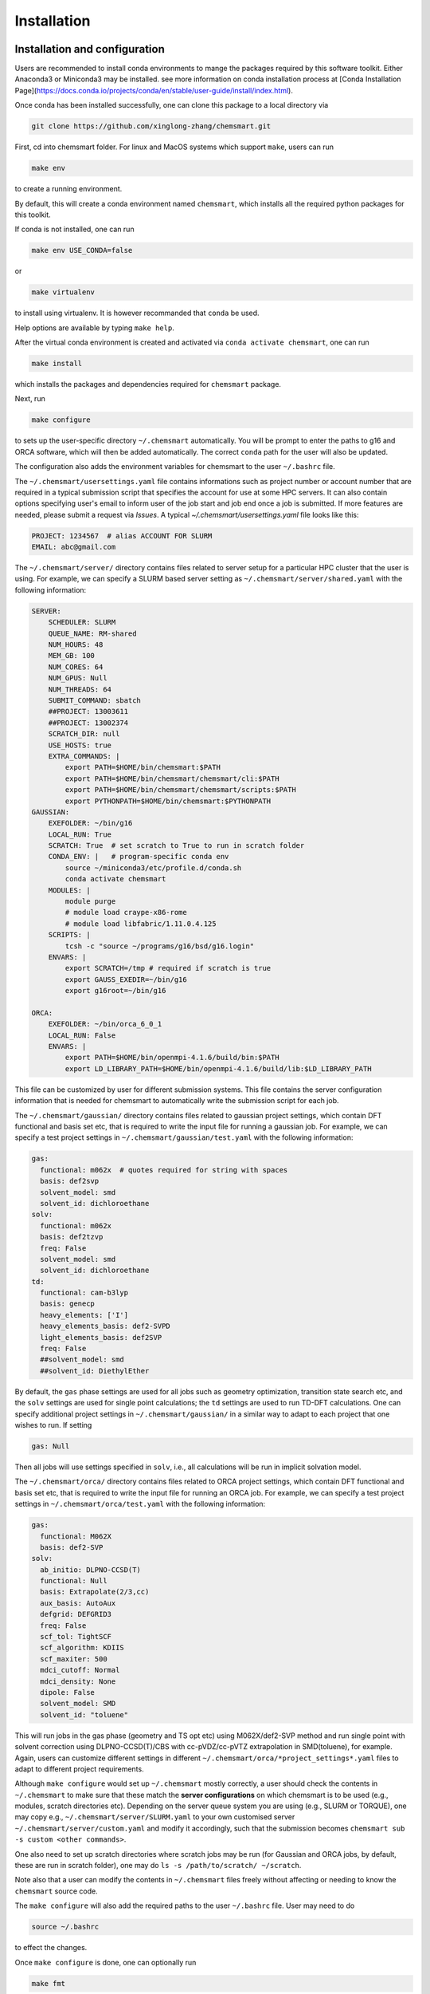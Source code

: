 Installation
====================

Installation and configuration
-------------------------------
Users are recommended to install conda environments to mange the packages required by this software toolkit. Either Anaconda3 or Miniconda3 may be installed.
see more information on conda installation process at [Conda Installation Page](https://docs.conda.io/projects/conda/en/stable/user-guide/install/index.html).

Once conda has been installed successfully, one can clone this package to a local directory via

.. code-block:: console

    git clone https://github.com/xinglong-zhang/chemsmart.git

First, cd into chemsmart folder. For linux and MacOS systems which support ``make``, users can run

.. code-block:: console

    make env

to create a running environment.

By default, this will create a conda environment named ``chemsmart``, which installs all the required python packages for this toolkit.

If conda is not installed, one can run

.. code-block:: console

    make env USE_CONDA=false

or

.. code-block:: console

    make virtualenv

to install using virtualenv. It is however recommanded that ``conda`` be used.

Help options are available by typing ``make help``.

After the virtual conda environment is created and activated via ``conda activate chemsmart``, one can run

.. code-block:: console

    make install

which installs the packages and dependencies required for ``chemsmart`` package.

Next, run

.. code-block:: console

    make configure

to sets up the user-specific directory ``~/.chemsmart`` automatically. You will be prompt to enter the paths to g16 and ORCA software, which will then be added automatically. The correct ``conda`` path for the user will also be updated.

The configuration also adds the environment variables for chemsmart to the user ``~/.bashrc`` file.


The ``~/.chemsmart/usersettings.yaml`` file contains informations such as project number or account number that are required in a typical submission script that specifies the account for use at some HPC servers. It can also contain options specifying user's email to inform user of the job start and job end once a job is submitted. If more features are needed, please submit a request via `Issues`. A typical `~/.chemsmart/usersettings.yaml` file looks like this:

.. code-block:: console

    PROJECT: 1234567  # alias ACCOUNT FOR SLURM
    EMAIL: abc@gmail.com


The ``~/.chemsmart/server/`` directory contains files related to server setup for a particular HPC cluster that the user is using. For example, we can specify a SLURM based server setting as ``~/.chemsmart/server/shared.yaml`` with the following information:

.. code-block:: console

    SERVER:
        SCHEDULER: SLURM
        QUEUE_NAME: RM-shared
        NUM_HOURS: 48
        MEM_GB: 100
        NUM_CORES: 64
        NUM_GPUS: Null
        NUM_THREADS: 64
        SUBMIT_COMMAND: sbatch
        ##PROJECT: 13003611
        ##PROJECT: 13002374
        SCRATCH_DIR: null
        USE_HOSTS: true
        EXTRA_COMMANDS: |
            export PATH=$HOME/bin/chemsmart:$PATH
            export PATH=$HOME/bin/chemsmart/chemsmart/cli:$PATH
            export PATH=$HOME/bin/chemsmart/chemsmart/scripts:$PATH
            export PYTHONPATH=$HOME/bin/chemsmart:$PYTHONPATH
    GAUSSIAN:
        EXEFOLDER: ~/bin/g16
        LOCAL_RUN: True
        SCRATCH: True  # set scratch to True to run in scratch folder
        CONDA_ENV: |   # program-specific conda env
            source ~/miniconda3/etc/profile.d/conda.sh
            conda activate chemsmart
        MODULES: |
            module purge
            # module load craype-x86-rome
            # module load libfabric/1.11.0.4.125
        SCRIPTS: |
            tcsh -c "source ~/programs/g16/bsd/g16.login"
        ENVARS: |
            export SCRATCH=/tmp # required if scratch is true
            export GAUSS_EXEDIR=~/bin/g16
            export g16root=~/bin/g16

    ORCA:
        EXEFOLDER: ~/bin/orca_6_0_1
        LOCAL_RUN: False
        ENVARS: |
            export PATH=$HOME/bin/openmpi-4.1.6/build/bin:$PATH
            export LD_LIBRARY_PATH=$HOME/bin/openmpi-4.1.6/build/lib:$LD_LIBRARY_PATH

This file can be customized by user for different submission systems. This file contains the server configuration information that is needed for chemsmart to automatically write the submission script for each job.


The ``~/.chemsmart/gaussian/`` directory contains files related to gaussian project settings, which contain DFT functional and basis set etc, that is required to write the input file for running a gaussian job. For example, we can specify a test project settings in ``~/.chemsmart/gaussian/test.yaml`` with the following information:

.. code-block:: console

    gas:
      functional: m062x  # quotes required for string with spaces
      basis: def2svp
      solvent_model: smd
      solvent_id: dichloroethane
    solv:
      functional: m062x
      basis: def2tzvp
      freq: False
      solvent_model: smd
      solvent_id: dichloroethane
    td:
      functional: cam-b3lyp
      basis: genecp
      heavy_elements: ['I']
      heavy_elements_basis: def2-SVPD
      light_elements_basis: def2SVP
      freq: False
      ##solvent_model: smd
      ##solvent_id: DiethylEther

By default, the ``gas`` phase settings are used for all jobs such as geometry optimization, transition state search etc, and the ``solv`` settings are used for single point calculations; the ``td`` settings are used to run TD-DFT calculations. One can specify additional project settings in ``~/.chemsmart/gaussian/`` in a similar way to adapt to each project that one wishes to run. If setting

.. code-block:: console

    gas: Null

Then all jobs will use settings specified in ``solv``, i.e., all calculations will be run in implicit solvation model.


The ``~/.chemsmart/orca/`` directory contains files related to ORCA project settings, which contain DFT functional and basis set etc, that is required to write the input file for running an ORCA job. For example, we can specify a test project settings in ``~/.chemsmart/orca/test.yaml`` with the following information:

.. code-block:: console

    gas:
      functional: M062X
      basis: def2-SVP
    solv:
      ab_initio: DLPNO-CCSD(T)
      functional: Null
      basis: Extrapolate(2/3,cc)
      aux_basis: AutoAux
      defgrid: DEFGRID3
      freq: False
      scf_tol: TightSCF
      scf_algorithm: KDIIS
      scf_maxiter: 500
      mdci_cutoff: Normal
      mdci_density: None
      dipole: False
      solvent_model: SMD
      solvent_id: "toluene"

This will run jobs in the gas phase (geometry and TS opt etc) using M062X/def2-SVP method and run single point with solvent correction using DLPNO-CCSD(T)/CBS with cc-pVDZ/cc-pVTZ extrapolation in SMD(toluene), for example. Again, users can customize different settings in different ``~/.chemsmart/orca/*project_settings*.yaml`` files to adapt to different project requirements.


Although ``make configure`` would set up ``~/.chemsmart`` mostly correctly, a user should check the contents in ``~/.chemsmart`` to make sure that these match the **server configurations** on which chemsmart is to be used (e.g., modules, scratch directories etc). Depending on the server queue system you are using (e.g., SLURM or TORQUE), one may copy e.g., ``~/.chemsmart/server/SLURM.yaml`` to your own customised server ``~/.chemsmart/server/custom.yaml`` and modify it accordingly, such that the submission becomes ``chemsmart sub -s custom <other commands>``.

One also need to set up scratch directories where scratch jobs may be run (for Gaussian and ORCA jobs, by default, these are run in scratch folder), one may do ``ls -s /path/to/scratch/ ~/scratch``.

Note also that a user can modify the contents in ``~/.chemsmart`` files freely without affecting or needing to know the ``chemsmart`` source code.

The ``make configure`` will also add the required paths to the user ``~/.bashrc`` file. User may need to do

.. code-block:: console

    source ~/.bashrc


to effect the changes.


Once ``make configure`` is done, one can optionally run

.. code-block:: console

    make fmt

and

.. code-block:: console

    make lint

to format and lint the codes (this should have been handled by the developers). Also optionally, one can run

.. code-block:: console

    make test

to make sure that all tests in chemsmart pass.


Finally one can clean up by running

.. code-block:: console

    make clean

Testing Installations
-------------------------------
Installations is deemed successfully if the commands ``make install`` and ``make configure`` do not return any errors. Installation will also create a ``~/.chemsmart`` containing the required files. In addition, the paths for chemsmart packages should be correctly added to the user ``~/.bashrc`` file. Finally, one should be able to run

.. code-block:: console

    chemsmart --help

to get the options for running chemsmart package.